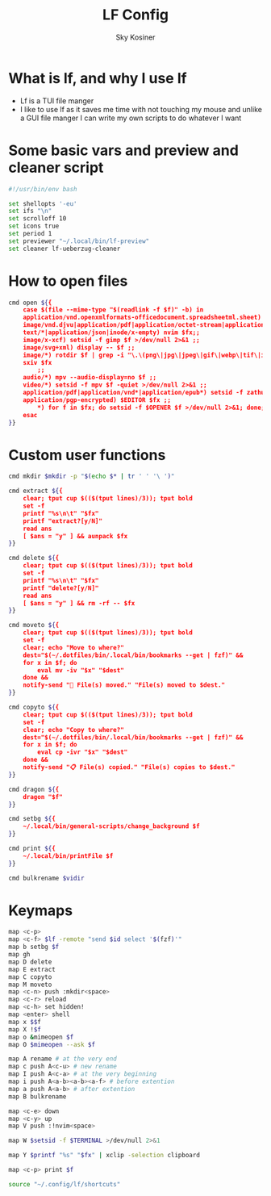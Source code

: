 #+TITLE: LF Config
#+AUTHOR: Sky Kosiner
#+PROPERTY: header-args :tangle lfrc

* What is lf, and why I use lf
- Lf is a TUI file manger
- I like to use lf as it saves me time with not touching my mouse and unlike a
  GUI file manger I can write my own scripts to do whatever I want
* Some basic vars and preview and cleaner script
#+begin_src bash
#!/usr/bin/env bash

set shellopts '-eu'
set ifs "\n"
set scrolloff 10
set icons true
set period 1
set previewer "~/.local/bin/lf-preview"
set cleaner lf-ueberzug-cleaner
#+end_src

#+RESULTS:

* How to open files
#+begin_src bash
cmd open ${{
    case $(file --mime-type "$(readlink -f $f)" -b) in
	application/vnd.openxmlformats-officedocument.spreadsheetml.sheet) localc $fx ;;
	image/vnd.djvu|application/pdf|application/octet-stream|application/postscript) setsid -f zathura $fx >/dev/null 2>&1 ;;
    text/*|application/json|inode/x-empty) nvim $fx;;
	image/x-xcf) setsid -f gimp $f >/dev/null 2>&1 ;;
	image/svg+xml) display -- $f ;;
	image/*) rotdir $f | grep -i "\.\(png\|jpg\|jpeg\|gif\|webp\|tif\|ico\)\(_large\)*$" |
    sxiv $fx
		;;
	audio/*) mpv --audio-display=no $f ;;
	video/*) setsid -f mpv $f -quiet >/dev/null 2>&1 ;;
	application/pdf|application/vnd*|application/epub*) setsid -f zathura $fx >/dev/null 2>&1 ;;
	application/pgp-encrypted) $EDITOR $fx ;;
        ,*) for f in $fx; do setsid -f $OPENER $f >/dev/null 2>&1; done;;
    esac
}}
#+end_src

* Custom user functions
#+begin_src bash
cmd mkdir $mkdir -p "$(echo $* | tr ' ' '\ ')"

cmd extract ${{
	clear; tput cup $(($(tput lines)/3)); tput bold
	set -f
	printf "%s\n\t" "$fx"
	printf "extract?[y/N]"
	read ans
	[ $ans = "y" ] && aunpack $fx
}}

cmd delete ${{
	clear; tput cup $(($(tput lines)/3)); tput bold
	set -f
	printf "%s\n\t" "$fx"
	printf "delete?[y/N]"
	read ans
	[ $ans = "y" ] && rm -rf -- $fx
}}

cmd moveto ${{
	clear; tput cup $(($(tput lines)/3)); tput bold
	set -f
	clear; echo "Move to where?"
	dest="$(~/.dotfiles/bin/.local/bin/bookmarks --get | fzf)" &&
	for x in $f; do
		eval mv -iv "$x" "$dest"
	done &&
	notify-send "🚚 File(s) moved." "File(s) moved to $dest."
}}

cmd copyto ${{
	clear; tput cup $(($(tput lines)/3)); tput bold
	set -f
	clear; echo "Copy to where?"
	dest="$(~/.dotfiles/bin/.local/bin/bookmarks --get | fzf)" &&
	for x in $f; do
		eval cp -ivr "$x" "$dest"
	done &&
	notify-send "📋 File(s) copied." "File(s) copies to $dest."
}}

cmd dragon ${{
	dragon "$f"
}}

cmd setbg ${{
    ~/.local/bin/general-scripts/change_background $f
}}

cmd print ${{
    ~/.local/bin/printFile $f
}}

cmd bulkrename $vidir
#+end_src

* Keymaps
#+begin_src bash
map <c-p>
map <c-f> $lf -remote "send $id select '$(fzf)'"
map b setbg $f
map gh
map D delete
map E extract
map C copyto
map M moveto
map <c-n> push :mkdir<space>
map <c-r> reload
map <c-h> set hidden!
map <enter> shell
map x $$f
map X !$f
map o &mimeopen $f
map O $mimeopen --ask $f

map A rename # at the very end
map c push A<c-u> # new rename
map I push A<c-a> # at the very beginning
map i push A<a-b><a-b><a-f> # before extention
map a push A<a-b> # after extention
map B bulkrename

map <c-e> down
map <c-y> up
map V push :!nvim<space>

map W $setsid -f $TERMINAL >/dev/null 2>&1

map Y $printf "%s" "$fx" | xclip -selection clipboard

map <c-p> print $f

source "~/.config/lf/shortcuts"
#+end_src

#+RESULTS:

